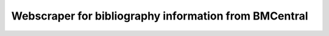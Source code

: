 Webscraper for bibliography information from BMCentral
======================================================



